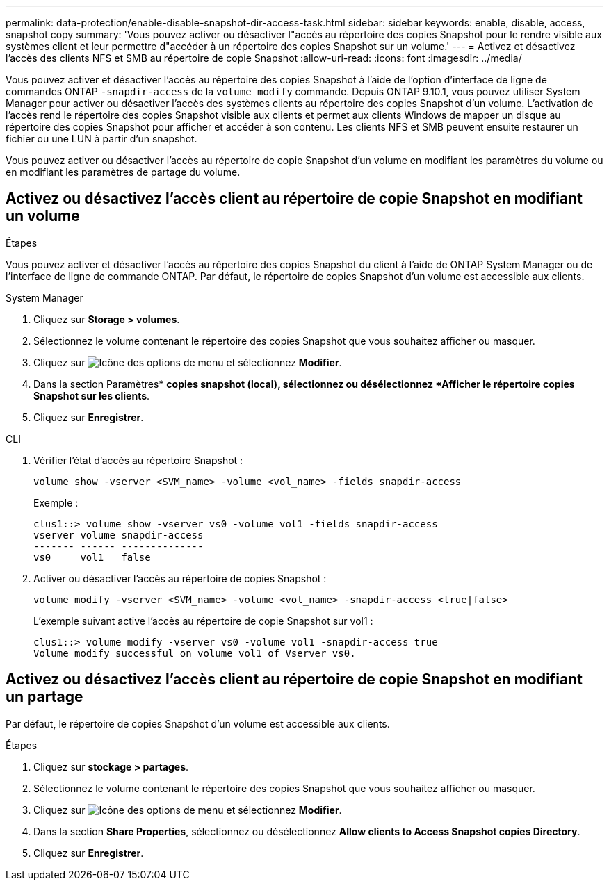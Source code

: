 ---
permalink: data-protection/enable-disable-snapshot-dir-access-task.html 
sidebar: sidebar 
keywords: enable, disable, access, snapshot copy 
summary: 'Vous pouvez activer ou désactiver l"accès au répertoire des copies Snapshot pour le rendre visible aux systèmes client et leur permettre d"accéder à un répertoire des copies Snapshot sur un volume.' 
---
= Activez et désactivez l'accès des clients NFS et SMB au répertoire de copie Snapshot
:allow-uri-read: 
:icons: font
:imagesdir: ../media/


[role="lead"]
Vous pouvez activer et désactiver l'accès au répertoire des copies Snapshot à l'aide de l'option d'interface de ligne de commandes ONTAP `-snapdir-access` de la `volume modify` commande. Depuis ONTAP 9.10.1, vous pouvez utiliser System Manager pour activer ou désactiver l'accès des systèmes clients au répertoire des copies Snapshot d'un volume. L'activation de l'accès rend le répertoire des copies Snapshot visible aux clients et permet aux clients Windows de mapper un disque au répertoire des copies Snapshot pour afficher et accéder à son contenu. Les clients NFS et SMB peuvent ensuite restaurer un fichier ou une LUN à partir d'un snapshot.

Vous pouvez activer ou désactiver l'accès au répertoire de copie Snapshot d'un volume en modifiant les paramètres du volume ou en modifiant les paramètres de partage du volume.



== Activez ou désactivez l'accès client au répertoire de copie Snapshot en modifiant un volume

.Étapes
Vous pouvez activer et désactiver l'accès au répertoire des copies Snapshot du client à l'aide de ONTAP System Manager ou de l'interface de ligne de commande ONTAP. Par défaut, le répertoire de copies Snapshot d'un volume est accessible aux clients.

[role="tabbed-block"]
====
.System Manager
--
. Cliquez sur *Storage > volumes*.
. Sélectionnez le volume contenant le répertoire des copies Snapshot que vous souhaitez afficher ou masquer.
. Cliquez sur image:icon_kabob.gif["Icône des options de menu"] et sélectionnez *Modifier*.
. Dans la section Paramètres* *copies snapshot (local), sélectionnez ou désélectionnez *Afficher le répertoire copies Snapshot sur les clients*.
. Cliquez sur *Enregistrer*.


--
.CLI
--
. Vérifier l'état d'accès au répertoire Snapshot :
+
[source, cli]
----
volume show -vserver <SVM_name> -volume <vol_name> -fields snapdir-access
----
+
Exemple :

+
[listing]
----

clus1::> volume show -vserver vs0 -volume vol1 -fields snapdir-access
vserver volume snapdir-access
------- ------ --------------
vs0     vol1   false
----
. Activer ou désactiver l'accès au répertoire de copies Snapshot :
+
[source, cli]
----
volume modify -vserver <SVM_name> -volume <vol_name> -snapdir-access <true|false>
----
+
L'exemple suivant active l'accès au répertoire de copie Snapshot sur vol1 :

+
[listing]
----

clus1::> volume modify -vserver vs0 -volume vol1 -snapdir-access true
Volume modify successful on volume vol1 of Vserver vs0.
----


--
====


== Activez ou désactivez l'accès client au répertoire de copie Snapshot en modifiant un partage

Par défaut, le répertoire de copies Snapshot d'un volume est accessible aux clients.

.Étapes
. Cliquez sur *stockage > partages*.
. Sélectionnez le volume contenant le répertoire des copies Snapshot que vous souhaitez afficher ou masquer.
. Cliquez sur image:icon_kabob.gif["Icône des options de menu"] et sélectionnez *Modifier*.
. Dans la section *Share Properties*, sélectionnez ou désélectionnez *Allow clients to Access Snapshot copies Directory*.
. Cliquez sur *Enregistrer*.


